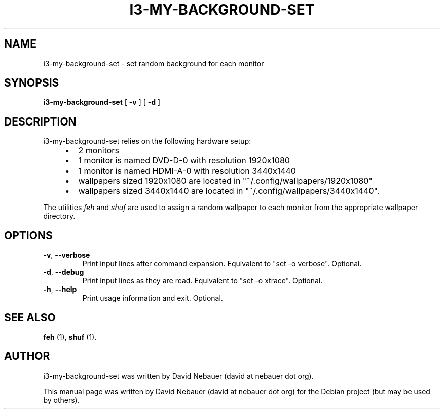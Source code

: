 .\" Hey, EMACS: -*- nroff -*-

.\" Filename: i3-my-background-set.1
.\" Author:   David Nebauer
.\" History:  2022-08-29 - created

.\" -----------------------------------------------------------------
.\" NOTES
.\" -----------------------------------------------------------------
.ig

For header (.TH), first parameter, NAME, should be all caps
Second parameter, SECTION, should be 1-8, maybe w/ subsection
Other parameters are allowed: see man(7), man(1)
Please adjust the date whenever revising the manpage.

Some roff macros, for reference:
.nh        disable hyphenation
.hy        enable hyphenation
.ad l      left justify
.ad b      justify to both left and right margins
.nf        disable filling
.fi        enable filling
.br        insert line break
.sp <n>    insert n+1 empty lines
for manpage-specific macros, see groff_man(7) and man(7)

Formatting [see groff_char (7) and man (7) for details]:
\(aq  : escape sequence for (')
\[dq] : plain double quote
\[lq] : left/open double quote
\[rq] : right/close double quote
`     : left/open single quote
'     : right/close single quote
\(em  : escape sequence for em dash
\(en  : escape sequence for en dash
\.    : escape sequence for period/dot
\(rg  : registration symbol
\(tm  : trademark symbol
\fX   : escape sequence that changes font, where 'X' can be 'R|I|B|BI'
        (R = roman/normal | I = italic | B = bold | BI = bold-italic)
\fP   : switch to previous font
        in this case '\fR' could also have been used
.B    : following arguments are boldened
.I    : following arguments are italicised
.BI   : following arguments are bold alternating with italics
.BR   : following arguments are bold alternating with roman
.IB   : following arguments are italics alternating with bold
.IR   : following arguments are italics alternating with roman
.RB   : following arguments are roman alternating with bold
.RI   : following arguments are roman alternating with italics
.SM   : following arguments are small (scaled 9/10 of the regular size)
.SB   : following arguments are small bold (not small alternating with bold)
        [note: if argument in alternating pattern contains whitespace,
               enclose in whitespace]
.RS x : indent following lines by x characters
.RE   : end indent

Bulleted list:
   A bulleted list:
   .IP \[bu] 2
   lawyers
   .IP \[bu]
   guns
   .IP \[bu]
   money
Numbered list:
   .nr step 1 1
   A numbered list:
   .IP \n[step] 3
   lawyers
   .IP \n+[step]
   guns
   .IP \n+[step]
   money
..

.\" -----------------------------------------------------------------
.\" SETUP
.\" -----------------------------------------------------------------

.\" Macro: Format URL
.\"  usage:  .URL "http:\\www.gnu.org" "GNU Project" " of the"
.\"  params: 1 = url
.\"          2 = link text/name
.\"          3 = postamble (optional)
.\"  note:   The www.tmac macro provides a .URL macro package; this
.\"          is a local fallback in case www.tmac is unavailable
.\"  credit: man(7)
.de URL
\\$2 \(laURL: \\$1 \(ra\\$3
..

.\" Prefer .URL macro from www.tmac macro package if it is available
.\"  note: In the conditional below the '\n' escape returns the value of
.\"        a register, in this the '.g'
.\"        The '.g' register is only found in GNU 'troff', and it is
.\"        assumed that GNU troff will always include the www.tmac
.\"        macro package
.if \n[.g] .mso www.tmac

.\" Macro: Ellipsis
.\"  usage: .ellipsis
.\"  note: only works at beginning of line
.de ellipsis
.cc ^
...
^cc
..

.\" String: Command name
.ds self i3-my-background-set

.\" -----------------------------------------------------------------
.\" MANPAGE CONTENT
.\" -----------------------------------------------------------------

.TH "I3-MY-BACKGROUND-SET" "1" "2022-08-29" "" "I3-MY-BACKGROUND-SET Manual"
.SH "NAME"
\*[self] \- set random background for each monitor
.SH "SYNOPSIS"
.BR "\*[self] " "[" " \-v " "] [" " \-d " "]"
.SH "DESCRIPTION"
\*[self] relies on the following hardware setup:
.RS 4
.IP \[bu] 2
2 monitors
.IP \[bu]
1 monitor is named DVD-D-0 with resolution 1920x1080
.IP \[bu]
1 monitor is named HDMI-A-0 with resolution 3440x1440
.IP \[bu]
wallpapers sized 1920x1080 are located in
\[dq]~/.config/wallpapers/1920x1080\[dq]
.IP \[bu]
wallpapers sized 3440x1440 are located in
\[dq]~/.config/wallpapers/3440x1440\[dq].
.RE
.PP
The utilities
.I "feh"
and
.I "shuf"
are used to assign a random wallpaper to each monitor from the appropriate
wallpaper directory.
.SH "OPTIONS"
.TP
.BR "\-v" ", " "\-\-verbose"
Print input lines after command expansion. Equivalent to \[dq]set -o
verbose\[dq]. Optional.
.TP
.BR "\-d" ", " "\-\-debug"
Print input lines as they are read. Equivalent to \[dq]set -o xtrace\[dq].
Optional.
.TP
.BR "\-h" ", " "\-\-help"
Print usage information and exit. Optional.
.SH "SEE ALSO"
.BR "feh " "(1),"
.BR "shuf " "(1)."
.SH "AUTHOR"
\*[self] was written by David Nebauer (david at nebauer dot org).
.PP
This manual page was written by David Nebauer (david at nebauer dot org)
for the Debian project (but may be used by others).
